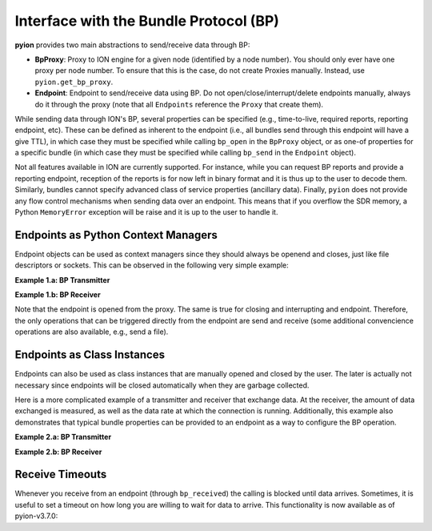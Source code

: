 Interface with the Bundle Protocol (BP)
=======================================

**pyion** provides two main abstractions to send/receive data through BP:

- **BpProxy**: Proxy to ION engine for a given node (identified by a node number). You should only ever have one proxy per node number. To ensure that this is the case, do not create Proxies manually. Instead, use ``pyion.get_bp_proxy``.
- **Endpoint**: Endpoint to send/receive data using BP. Do not open/close/interrupt/delete endpoints manually, always do it through the proxy (note that all ``Endpoints`` reference the ``Proxy`` that create them).

While sending data through ION's BP, several properties can be specified (e.g., time-to-live, required reports, reporting endpoint, etc). These can be defined as inherent to the endpoint (i.e., all bundles send through this endpoint will have a give TTL), in which case they must be specified while calling ``bp_open`` in the ``BpProxy`` object, or as one-of properties for a specific bundle (in which case they must be specified while calling ``bp_send`` in the ``Endpoint`` object).

Not all features available in ION are currently supported. For instance, while you can request BP reports and provide a reporting endpoint, reception of the reports is for now left in binary format and it is thus up to the user to decode them. Similarly, bundles cannot specify advanced class of service properties (ancillary data). Finally, ``pyion`` does not provide any flow control mechanisms when sending data over an endpoint. This means that if you overflow the SDR memory, a Python ``MemoryError`` exception will be raise and it is up to the user to handle it.

Endpoints as Python Context Managers
------------------------------------

Endpoint objects can be used as context managers since they should always be openend and closes, just like file descriptors or sockets. This can be observed in the following very simple example:

**Example 1.a: BP Transmitter**

.. code-block:: python
    :linenos:
    
    import pyion

    # Create a proxy to node 1 and attach to ION
    proxy = pyion.get_bp_proxy(1)
    proxy.bp_attach()

    # Open endpoint 'ipn:1.1' and send data to 'ipn:2.1'
    with proxy.bp_open('ipn:1.1') as eid:
        eid.bp_send('ipn:2.1', b'hello')

**Example 1.b: BP Receiver**

.. code-block:: python
    :linenos:

    python
    import pyion

    # Create a proxy to node 2 and attach to it
    proxy = pyion.get_bp_proxy(2) 
    proxy.bp_attach()

    # Listen to 'ipn:2.1' for incoming data
    with proxy.bp_open('ipn:2.1') as eid:
        while eid.is_open:
            try:
                # This is a blocking call. 
                print('Received:', eid.bp_receive())
            except InterruptedError:
                # User has triggered interruption with Ctrl+C
                break
                
Note that the endpoint is opened from the proxy. The same is true for closing and interrupting and endpoint. Therefore, the only operations that can be triggered directly from the endpoint are send and receive (some additional convencience operations are also available, e.g.,  send a file).
                
Endpoints as Class Instances
----------------------------

Endpoints can also be used as class instances that are manually opened and closed by the user. The later is actually not necessary since endpoints will be closed automatically when they are garbage collected.

Here is a more complicated example of a transmitter and receiver that exchange data. At the receiver, the amount of data exchanged is measured, as well as the data rate at which the connection is running. Additionally, this example also demonstrates that typical bundle properties can be provided to an endpoint as a way to configure the BP operation.

**Example 2.a: BP Transmitter**

.. code-block:: python
    :linenos:
    
    from datetime import datetime
    from threading import Thread
    import time

    # Import module
    import pyion
    from pyion import BpCustodyEnum, BpPriorityEnum, BpReportsEnum

    # =================================================================
    # === Define global variables
    # =================================================================

    # ION node number
    node_nbr = 1

    # Originating and destination endpoints
    orig_eid = 'ipn:1.1'
    dest_eid = 'ipn:2.1'
    rept_eid = 'ipn:1.2'

    # Define endpoint properties
    ept_props = {
        'TTL':          3600,   # [sec]
        'custody':      BpCustodyEnum.SOURCE_CUSTODY_REQUIRED,
        'priority':     BpPriorityEnum.BP_EXPEDITED_PRIORITY,
        'report_eid':   rept_eid,
        'report_flags': BpReportsEnum.BP_RECEIVED_RPT
        #'report_flags': BpReportsEnum.BP_RECEIVED_RPT | BpReportsEnum.BP_CUSTODY_RPT,
    }

    # Create a proxy to ION
    proxy = pyion.get_bp_proxy(node_nbr)

    # Attach to ION
    proxy.bp_attach()

    # =================================================================
    # === Acquire reports
    # =================================================================

    # Open endpoint to get reports
    rpt_eid = proxy.bp_open(rept_eid)

    def print_reports():
        while True:
            try:
                data = rpt_eid.bp_receive()
                print(data)
            except InterruptedError:
                break
            
    # Start monitoring thread
    th = Thread(target=print_reports, daemon=True)
    th.start()

    # =================================================================
    # === MAIN
    # =================================================================

    # Open a endpoint and set its properties. Then send file
    with proxy.bp_open(orig_eid, **ept_props) as eid:
        for i in range(50):
            eid.bp_send(dest_eid, str(datetime.now()) + ' - ' + 'a'*1000)
        
    # Sleep for a while and stop the monitoring thread
    time.sleep(2)
    proxy.bp_interrupt(rept_eid)
    th.join()

**Example 2.b: BP Receiver**

.. code-block:: python
    :linenos:

    from datetime import datetime
    import sys
    import time

    # Import module
    import pyion

    # =================================================================
    # === Define global variables
    # =================================================================

    # ION node number
    node_nbr = 2

    # Endpoint to listen to
    EID = 'ipn:2.1'

    # =================================================================
    # === MAIN
    # =================================================================

    # Create a proxy to ION's BP
    proxy = pyion.get_bp_proxy(node_nbr)

    # Attach to ION
    proxy.bp_attach()

    # Open a proxy to receive data
    with proxy.bp_open(EID) as eid:
        # You are now ready to received
        print('{} ready to receive'.format(eid))
        
        nbnd, nbytes, elapsed = 0, 0, 0

        # Receive
        while eid.is_open:
            try:
                # This is a blocking call
                data = eid.bp_receive()

                try:
                    data = data.decode('utf-8')
                    
                    if nbnd == 0: tic = time.time()
                    
                    # Separate timestamp and data
                    ts, msg = data.split(' - ')
                    
                    # Convert timestamp
                    ts = datetime.strptime(ts, '%Y-%m-%d %H:%M:%S.%f')
                    
                    # Get the time it took for data to arrive
                    dt = (datetime.now()-ts).total_seconds()
                    
                    # Report statistics
                    nbnd += 1
                    nbytes += sys.getsizeof(data)
                    elapsed = (time.time() - tic)
                    print('{}) Total bytes {} / {:.3f} seconds = {:.3f} bytes/sec'.format(nbnd, nbytes, elapsed, nbytes/elapsed))
                except UnicodeDecodeError:
                    print(data)
            except InterruptedError:
                break

Receive Timeouts
----------------

Whenever you receive from an endpoint (through ``bp_received``) the calling is blocked until data arrives. Sometimes, it is useful to set a timeout on how long you are willing to wait for data to arrive. This functionality is now available as of pyion-v3.7.0:

.. code-block:: python
    :linenos:

    with proxy.bp_open(EID) as eid:
        while eid.is_open:
            try:
                # We set a timeout of 60 seconds
                data = eid.bp_receive(timeout=60)

                # We check if the timeout has gone off
                if isinstance(data, Exception):
                    print('Timeout when off.')
                    break
